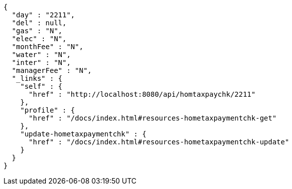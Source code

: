[source,options="nowrap"]
----
{
  "day" : "2211",
  "del" : null,
  "gas" : "N",
  "elec" : "N",
  "monthFee" : "N",
  "water" : "N",
  "inter" : "N",
  "managerFee" : "N",
  "_links" : {
    "self" : {
      "href" : "http://localhost:8080/api/homtaxpaychk/2211"
    },
    "profile" : {
      "href" : "/docs/index.html#resources-hometaxpaymentchk-get"
    },
    "update-hometaxpaymentchk" : {
      "href" : "/docs/index.html#resources-hometaxpaymentchk-update"
    }
  }
}
----